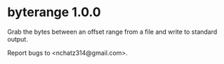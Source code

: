 * byterange 1.0.0

Grab the bytes between an offset range from a file and write to
standard output.

Report bugs to <nchatz314@gmail.com>.
